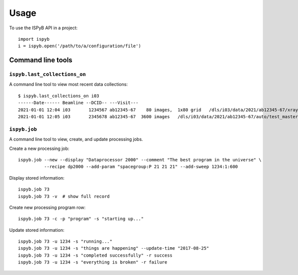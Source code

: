=====
Usage
=====

To use the ISPyB API in a project::

    import ispyb
    i = ispyb.open('/path/to/a/configuration/file')

Command line tools
==================


``ispyb.last_collections_on``
-----------------------------

A command line tool to view most recent data collections::

    $ ispyb.last_collections_on i03
    ------Date------ Beamline --DCID-- ---Visit---
    2021-01-01 12:04 i03       1234567 ab12345-67    80 images,  1x80 grid   /dls/i03/data/2021/ab12345-67/xraycentring/auto/test_master.h5
    2021-01-01 12:05 i03       2345678 ab12345-67  3600 images   /dls/i03/data/2021/ab12345-67/auto/test_master.h5


``ispyb.job``
-------------

A command line tool to view, create, and update processing jobs.

Create a new processing job::

    ispyb.job --new --display "Dataprocessor 2000" --comment "The best program in the universe" \
              --recipe dp2000 --add-param "spacegroup:P 21 21 21" --add-sweep 1234:1:600

Display stored information::

    ispyb.job 73
    ispyb.job 73 -v  # show full record

Create new processing program row::

    ispyb.job 73 -c -p "program" -s "starting up..."

Update stored information::

    ispyb.job 73 -u 1234 -s "running..."
    ispyb.job 73 -u 1234 -s "things are happening" --update-time "2017-08-25"
    ispyb.job 73 -u 1234 -s "completed successfully" -r success
    ispyb.job 73 -u 1234 -s "everything is broken" -r failure
